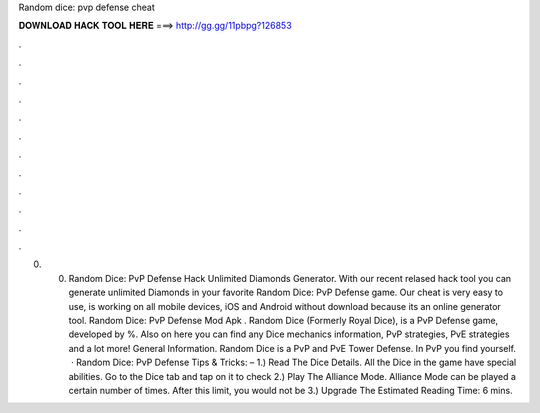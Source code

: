 Random dice: pvp defense cheat

𝐃𝐎𝐖𝐍𝐋𝐎𝐀𝐃 𝐇𝐀𝐂𝐊 𝐓𝐎𝐎𝐋 𝐇𝐄𝐑𝐄 ===> http://gg.gg/11pbpg?126853

.

.

.

.

.

.

.

.

.

.

.

.

0. 0. Random Dice: PvP Defense Hack Unlimited Diamonds Generator. With our recent relased hack tool you can generate unlimited Diamonds in your favorite Random Dice: PvP Defense game. Our cheat is very easy to use, is working on all mobile devices, iOS and Android without download because its an online generator tool. Random Dice: PvP Defense Mod Apk . Random Dice (Formerly Royal Dice), is a PvP Defense game, developed by %. Also on here you can find any Dice mechanics information, PvP strategies, PvE strategies and a lot more! General Information. Random Dice is a PvP and PvE Tower Defense. In PvP you find yourself.  · Random Dice: PvP Defense Tips & Tricks: – 1.) Read The Dice Details. All the Dice in the game have special abilities. Go to the Dice tab and tap on it to check 2.) Play The Alliance Mode. Alliance Mode can be played a certain number of times. After this limit, you would not be 3.) Upgrade The Estimated Reading Time: 6 mins.